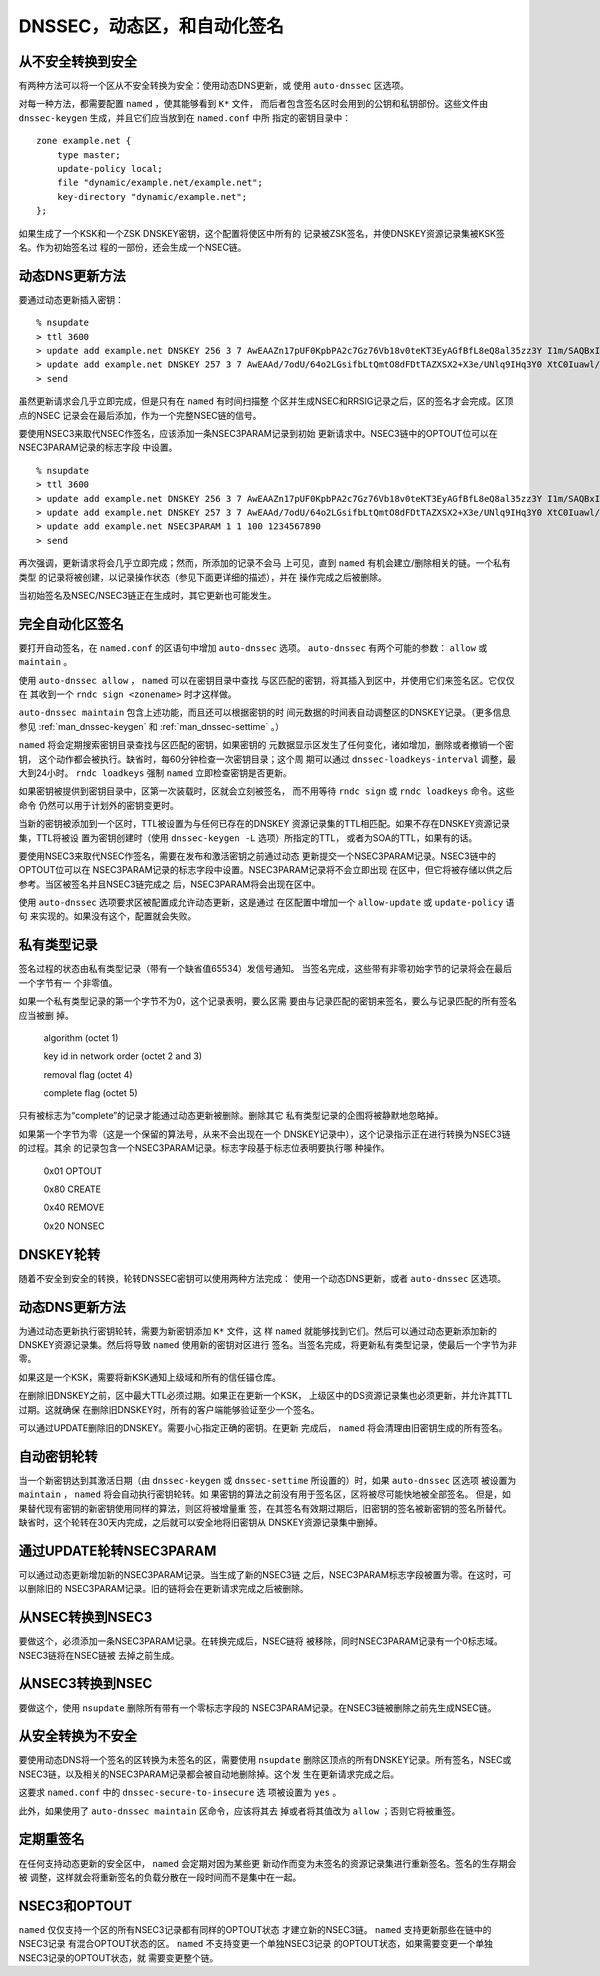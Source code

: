 .. 
   Copyright (C) Internet Systems Consortium, Inc. ("ISC")
   
   This Source Code Form is subject to the terms of the Mozilla Public
   License, v. 2.0. If a copy of the MPL was not distributed with this
   file, You can obtain one at http://mozilla.org/MPL/2.0/.
   
   See the COPYRIGHT file distributed with this work for additional
   information regarding copyright ownership.

..
   Copyright (C) Internet Systems Consortium, Inc. ("ISC")

   This Source Code Form is subject to the terms of the Mozilla Public
   License, v. 2.0. If a copy of the MPL was not distributed with this
   file, You can obtain one at http://mozilla.org/MPL/2.0/.

   See the COPYRIGHT file distributed with this work for additional
   information regarding copyright ownership.

.. _dnssec.dynamic.zones:

DNSSEC，动态区，和自动化签名
--------------------------------------------

从不安全转换到安全
~~~~~~~~~~~~~~~~~~~~~~~~~~~~~~~~~~

有两种方法可以将一个区从不安全转换为安全：使用动态DNS更新，或
使用 ``auto-dnssec`` 区选项。

对每一种方法，都需要配置 ``named`` ，使其能够看到 ``K*`` 文件，
而后者包含签名区时会用到的公钥和私钥部份。这些文件由
``dnssec-keygen`` 生成，并且它们应当放到在 ``named.conf`` 中所
指定的密钥目录中：

::

       zone example.net {
           type master;
           update-policy local;
           file "dynamic/example.net/example.net";
           key-directory "dynamic/example.net";
       };

如果生成了一个KSK和一个ZSK DNSKEY密钥，这个配置将使区中所有的
记录被ZSK签名，并使DNSKEY资源记录集被KSK签名。作为初始签名过
程的一部份，还会生成一个NSEC链。

动态DNS更新方法
~~~~~~~~~~~~~~~~~~~~~~~~~

要通过动态更新插入密钥：

::

       % nsupdate
       > ttl 3600
       > update add example.net DNSKEY 256 3 7 AwEAAZn17pUF0KpbPA2c7Gz76Vb18v0teKT3EyAGfBfL8eQ8al35zz3Y I1m/SAQBxIqMfLtIwqWPdgthsu36azGQAX8=
       > update add example.net DNSKEY 257 3 7 AwEAAd/7odU/64o2LGsifbLtQmtO8dFDtTAZXSX2+X3e/UNlq9IHq3Y0 XtC0Iuawl/qkaKVxXe2lo8Ct+dM6UehyCqk=
       > send

虽然更新请求会几乎立即完成，但是只有在 ``named`` 有时间扫描整
个区并生成NSEC和RRSIG记录之后，区的签名才会完成。区顶点的NSEC
记录会在最后添加，作为一个完整NSEC链的信号。

要使用NSEC3来取代NSEC作签名，应该添加一条NSEC3PARAM记录到初始
更新请求中。NSEC3链中的OPTOUT位可以在NSEC3PARAM记录的标志字段
中设置。

::

       % nsupdate
       > ttl 3600
       > update add example.net DNSKEY 256 3 7 AwEAAZn17pUF0KpbPA2c7Gz76Vb18v0teKT3EyAGfBfL8eQ8al35zz3Y I1m/SAQBxIqMfLtIwqWPdgthsu36azGQAX8=
       > update add example.net DNSKEY 257 3 7 AwEAAd/7odU/64o2LGsifbLtQmtO8dFDtTAZXSX2+X3e/UNlq9IHq3Y0 XtC0Iuawl/qkaKVxXe2lo8Ct+dM6UehyCqk=
       > update add example.net NSEC3PARAM 1 1 100 1234567890
       > send

再次强调，更新请求将会几乎立即完成；然而，所添加的记录不会马
上可见，直到 ``named`` 有机会建立/删除相关的链。一个私有类型
的记录将被创建，以记录操作状态（参见下面更详细的描述），并在
操作完成之后被删除。

当初始签名及NSEC/NSEC3链正在生成时，其它更新也可能发生。

完全自动化区签名
~~~~~~~~~~~~~~~~~~~~~~~~~~~~

要打开自动签名，在 ``named.conf`` 的区语句中增加 ``auto-dnssec``
选项。 ``auto-dnssec`` 有两个可能的参数： ``allow`` 或 ``maintain`` 。

使用 ``auto-dnssec allow`` ， ``named`` 可以在密钥目录中查找
与区匹配的密钥，将其插入到区中，并使用它们来签名区。它仅仅在
其收到一个 ``rndc sign <zonename>`` 时才这样做。

``auto-dnssec maintain`` 包含上述功能，而且还可以根据密钥的时
间元数据的时间表自动调整区的DNSKEY记录。（更多信息参见
:ref:`man_dnssec-keygen` 和 :ref:`man_dnssec-settime` 。）

``named`` 将会定期搜索密钥目录查找与区匹配的密钥，如果密钥的
元数据显示区发生了任何变化，诸如增加，删除或者撤销一个密钥，
这个动作都会被执行。缺省时，每60分钟检查一次密钥目录；这个周
期可以通过 ``dnssec-loadkeys-interval`` 调整，最大到24小时。
``rndc loadkeys`` 强制 ``named`` 立即检查密钥是否更新。

如果密钥被提供到密钥目录中，区第一次装载时，区就会立刻被签名，
而不用等待 ``rndc sign`` 或 ``rndc loadkeys`` 命令。这些命令
仍然可以用于计划外的密钥变更时。

当新的密钥被添加到一个区时，TTL被设置为与任何已存在的DNSKEY
资源记录集的TTL相匹配。如果不存在DNSKEY资源记录集，TTL将被设
置为密钥创建时（使用 ``dnssec-keygen -L`` 选项）所指定的TTL，
或者为SOA的TTL，如果有的话。

要使用NSEC3来取代NSEC作签名，需要在发布和激活密钥之前通过动态
更新提交一个NSEC3PARAM记录。NSEC3链中的OPTOUT位可以在
NSEC3PARAM记录的标志字段中设置。NSEC3PARAM记录将不会立即出现
在区中，但它将被存储以供之后参考。当区被签名并且NSEC3链完成之
后，NSEC3PARAM将会出现在区中。

使用 ``auto-dnssec`` 选项要求区被配置成允许动态更新，这是通过
在区配置中增加一个 ``allow-update`` 或 ``update-policy`` 语句
来实现的。如果没有这个，配置就会失败。

私有类型记录
~~~~~~~~~~~~~~~~~~~~

签名过程的状态由私有类型记录（带有一个缺省值65534）发信号通知。
当签名完成，这些带有非零初始字节的记录将会在最后一个字节有一
个非零值。

如果一个私有类型记录的第一个字节不为0，这个记录表明，要么区需
要由与记录匹配的密钥来签名，要么与记录匹配的所有签名应当被删
掉。

   algorithm (octet 1)

   key id in network order (octet 2 and 3)

   removal flag (octet 4)
   
   complete flag (octet 5)

只有被标志为“complete”的记录才能通过动态更新被删除。删除其它
私有类型记录的企图将被静默地忽略掉。

如果第一个字节为零（这是一个保留的算法号，从来不会出现在一个
DNSKEY记录中），这个记录指示正在进行转换为NSEC3链的过程。其余
的记录包含一个NSEC3PARAM记录。标志字段基于标志位表明要执行哪
种操作。

   0x01 OPTOUT

   0x80 CREATE

   0x40 REMOVE

   0x20 NONSEC

DNSKEY轮转
~~~~~~~~~~~~~~~~

随着不安全到安全的转换，轮转DNSSEC密钥可以使用两种方法完成：
使用一个动态DNS更新，或者 ``auto-dnssec`` 区选项。

动态DNS更新方法
~~~~~~~~~~~~~~~~~~~~~~~~~

为通过动态更新执行密钥轮转，需要为新密钥添加 ``K*`` 文件，这
样 ``named`` 就能够找到它们。然后可以通过动态更新添加新的
DNSKEY资源记录集。然后将导致 ``named`` 使用新的密钥对区进行
签名。当签名完成，将更新私有类型记录，使最后一个字节为非零。

如果这是一个KSK，需要将新KSK通知上级域和所有的信任锚仓库。

在删除旧DNSKEY之前，区中最大TTL必须过期。如果正在更新一个KSK，
上级区中的DS资源记录集也必须更新，并允许其TTL过期。这就确保
在删除旧DNSKEY时，所有的客户端能够验证至少一个签名。

可以通过UPDATE删除旧的DNSKEY。需要小心指定正确的密钥。在更新
完成后， ``named`` 将会清理由旧密钥生成的所有签名。

自动密钥轮转
~~~~~~~~~~~~~~~~~~~~~~~

当一个新密钥达到其激活日期（由 ``dnssec-keygen`` 或
``dnssec-settime`` 所设置的）时，如果 ``auto-dnssec`` 区选项
被设置为 ``maintain`` ， ``named`` 将会自动执行密钥轮转。如
果密钥的算法之前没有用于签名区，区将被尽可能快地被全部签名。
但是，如果替代现有密钥的新密钥使用同样的算法，则区将被增量重
签，在其签名有效期过期后，旧密钥的签名被新密钥的签名所替代。
缺省时，这个轮转在30天内完成，之后就可以安全地将旧密钥从
DNSKEY资源记录集中删掉。

通过UPDATE轮转NSEC3PARAM
~~~~~~~~~~~~~~~~~~~~~~~~~~~~~~~

可以通过动态更新增加新的NSEC3PARAM记录。当生成了新的NSEC3链
之后，NSEC3PARAM标志字段被置为零。在这时，可以删除旧的
NSEC3PARAM记录。旧的链将会在更新请求完成之后被删除。

从NSEC转换到NSEC3
~~~~~~~~~~~~~~~~~~~~~~~~~~~~~

要做这个，必须添加一条NSEC3PARAM记录。在转换完成后，NSEC链将
被移除，同时NSEC3PARAM记录有一个0标志域。NSEC3链将在NSEC链被
去掉之前生成。

从NSEC3转换到NSEC
~~~~~~~~~~~~~~~~~~~~~~~~~~~~~

要做这个，使用 ``nsupdate`` 删除所有带有一个零标志字段的
NSEC3PARAM记录。在NSEC3链被删除之前先生成NSEC链。

从安全转换为不安全
~~~~~~~~~~~~~~~~~~~~~~~~~~~~~~~~~~

要使用动态DNS将一个签名的区转换为未签名的区，需要使用
``nsupdate`` 删除区顶点的所有DNSKEY记录。所有签名，NSEC或
NSEC3链，以及相关的NSEC3PARAM记录都会被自动地删除掉。这个发
生在更新请求完成之后。

这要求 ``named.conf`` 中的 ``dnssec-secure-to-insecure`` 选
项被设置为 ``yes`` 。

此外，如果使用了 ``auto-dnssec maintain`` 区命令，应该将其去
掉或者将其值改为 ``allow`` ；否则它将被重签。

定期重签名
~~~~~~~~~~~~~~~~~~~

在任何支持动态更新的安全区中， ``named`` 会定期对因为某些更
新动作而变为未签名的资源记录集进行重新签名。签名的生存期会被
调整，这样就会将重新签名的负载分散在一段时间而不是集中在一起。

NSEC3和OPTOUT
~~~~~~~~~~~~~~~~

``named`` 仅仅支持一个区的所有NSEC3记录都有同样的OPTOUT状态
才建立新的NSEC3链。 ``named`` 支持更新那些在链中的NSEC3记录
有混合OPTOUT状态的区。 ``named`` 不支持变更一个单独NSEC3记录
的OPTOUT状态，如果需要变更一个单独NSEC3记录的OPTOUT状态，就
需要变更整个链。

